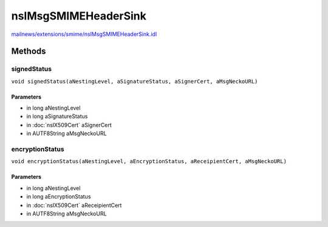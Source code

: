 =====================
nsIMsgSMIMEHeaderSink
=====================

`mailnews/extensions/smime/nsIMsgSMIMEHeaderSink.idl <https://hg.mozilla.org/comm-central/file/tip/mailnews/extensions/smime/nsIMsgSMIMEHeaderSink.idl>`_


Methods
=======

signedStatus
------------

``void signedStatus(aNestingLevel, aSignatureStatus, aSignerCert, aMsgNeckoURL)``

Parameters
^^^^^^^^^^

* in long aNestingLevel
* in long aSignatureStatus
* in :doc:`nsIX509Cert` aSignerCert
* in AUTF8String aMsgNeckoURL

encryptionStatus
----------------

``void encryptionStatus(aNestingLevel, aEncryptionStatus, aReceipientCert, aMsgNeckoURL)``

Parameters
^^^^^^^^^^

* in long aNestingLevel
* in long aEncryptionStatus
* in :doc:`nsIX509Cert` aReceipientCert
* in AUTF8String aMsgNeckoURL
